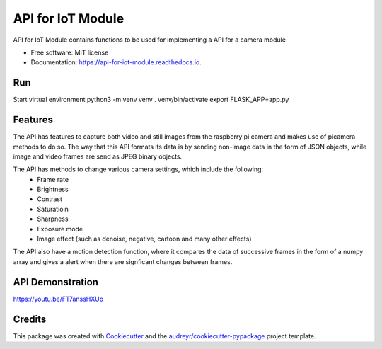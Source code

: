 ==================
API for IoT Module
==================


.. image:: https://img.shields.io/pypi/v/api_for_iot_module.svg
        :target: https://pypi.python.org/pypi/api_for_iot_module

.. image:: https://img.shields.io/travis/ChezzyBoi/api_for_iot_module.svg
        :target: https://travis-ci.com/ChezzyBoi/api_for_iot_module

.. image:: https://readthedocs.org/projects/api-for-iot-module/badge/?version=latest
        :target: https://api-for-iot-module.readthedocs.io/en/latest/?badge=latest
        :alt: Documentation Status




API for IoT Module contains functions to be used for implementing a API for a camera module 


* Free software: MIT license
* Documentation: https://api-for-iot-module.readthedocs.io.

Run
----

Start virtual environment
python3 -m venv venv
. venv/bin/activate
export FLASK_APP=app.py

Features
--------

The API has features to capture both video and still images from the raspberry pi camera and makes use of picamera methods to do so. The way that this API formats its data is by sending non-image data in the form of JSON objects, while image and video frames are send as JPEG binary objects. 

The API has methods to change various camera settings, which include the following:
 * Frame rate
 * Brightness 
 * Contrast
 * Saturatioin 
 * Sharpness
 * Exposure mode
 * Image effect (such as denoise, negative, cartoon and many other effects)

The API also have a motion detection function, where it compares the data of successive frames in the form of a numpy array and gives a alert when there are signficant changes between frames. 

API Demonstration
-----------------

https://youtu.be/FT7anssHXUo

Credits
-------

This package was created with Cookiecutter_ and the `audreyr/cookiecutter-pypackage`_ project template.

.. _Cookiecutter: https://github.com/audreyr/cookiecutter
.. _`audreyr/cookiecutter-pypackage`: https://github.com/audreyr/cookiecutter-pypackage
